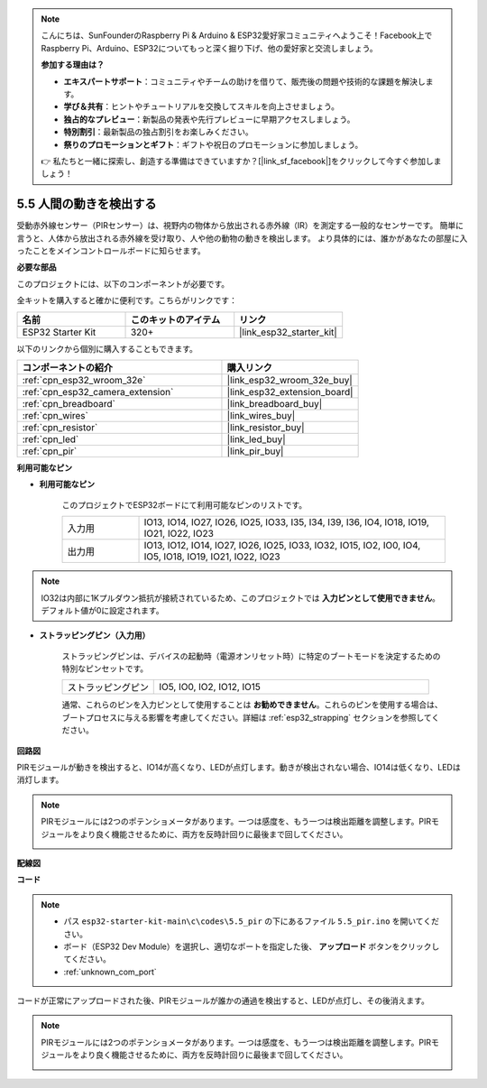 .. note::

    こんにちは、SunFounderのRaspberry Pi & Arduino & ESP32愛好家コミュニティへようこそ！Facebook上でRaspberry Pi、Arduino、ESP32についてもっと深く掘り下げ、他の愛好家と交流しましょう。

    **参加する理由は？**

    - **エキスパートサポート**：コミュニティやチームの助けを借りて、販売後の問題や技術的な課題を解決します。
    - **学び＆共有**：ヒントやチュートリアルを交換してスキルを向上させましょう。
    - **独占的なプレビュー**：新製品の発表や先行プレビューに早期アクセスしましょう。
    - **特別割引**：最新製品の独占割引をお楽しみください。
    - **祭りのプロモーションとギフト**：ギフトや祝日のプロモーションに参加しましょう。

    👉 私たちと一緒に探索し、創造する準備はできていますか？[|link_sf_facebook|]をクリックして今すぐ参加しましょう！

.. _ar_pir:

5.5 人間の動きを検出する
========================================

受動赤外線センサー（PIRセンサー）は、視野内の物体から放出される赤外線（IR）を測定する一般的なセンサーです。
簡単に言うと、人体から放出される赤外線を受け取り、人や他の動物の動きを検出します。
より具体的には、誰かがあなたの部屋に入ったことをメインコントロールボードに知らせます。

**必要な部品**

このプロジェクトには、以下のコンポーネントが必要です。

全キットを購入すると確かに便利です。こちらがリンクです：

.. list-table::
    :widths: 20 20 20
    :header-rows: 1

    *   - 名前
        - このキットのアイテム
        - リンク
    *   - ESP32 Starter Kit
        - 320+
        - |link_esp32_starter_kit|

以下のリンクから個別に購入することもできます。

.. list-table::
    :widths: 30 20
    :header-rows: 1

    *   - コンポーネントの紹介
        - 購入リンク

    *   - :ref:`cpn_esp32_wroom_32e`
        - |link_esp32_wroom_32e_buy|
    *   - :ref:`cpn_esp32_camera_extension`
        - |link_esp32_extension_board|
    *   - :ref:`cpn_breadboard`
        - |link_breadboard_buy|
    *   - :ref:`cpn_wires`
        - |link_wires_buy|
    *   - :ref:`cpn_resistor`
        - |link_resistor_buy|
    *   - :ref:`cpn_led`
        - |link_led_buy|
    *   - :ref:`cpn_pir`
        - |link_pir_buy|

**利用可能なピン**

* **利用可能なピン**

    このプロジェクトでESP32ボードにて利用可能なピンのリストです。

    .. list-table::
        :widths: 5 20

        *   - 入力用
            - IO13, IO14, IO27, IO26, IO25, IO33, I35, I34, I39, I36, IO4, IO18, IO19, IO21, IO22, IO23
        *   - 出力用
            - IO13, IO12, IO14, IO27, IO26, IO25, IO33, IO32, IO15, IO2, IO0, IO4, IO5, IO18, IO19, IO21, IO22, IO23

.. note::
    
    IO32は内部に1Kプルダウン抵抗が接続されているため、このプロジェクトでは **入力ピンとして使用できません**。デフォルト値が0に設定されます。

* **ストラッピングピン（入力用）**

    ストラッピングピンは、デバイスの起動時（電源オンリセット時）に特定のブートモードを決定するための特別なピンセットです。

    .. list-table::
        :widths: 5 15

        *   - ストラッピングピン
            - IO5, IO0, IO2, IO12, IO15 
    

    通常、これらのピンを入力ピンとして使用することは **お勧めできません**。これらのピンを使用する場合は、ブートプロセスに与える影響を考慮してください。詳細は :ref:`esp32_strapping` セクションを参照してください。


**回路図**

.. image:: ../../img/circuit/circuit_5.5_pir.png

PIRモジュールが動きを検出すると、IO14が高くなり、LEDが点灯します。動きが検出されない場合、IO14は低くなり、LEDは消灯します。

.. note::
    PIRモジュールには2つのポテンショメータがあります。一つは感度を、もう一つは検出距離を調整します。PIRモジュールをより良く機能させるために、両方を反時計回りに最後まで回してください。

    .. image:: ../../components/img/PIR_TTE.png
        :width: 300
        :align: center

**配線図**

.. image:: ../../img/wiring/5.5_pir_bb.png

**コード**

.. note::

    * パス ``esp32-starter-kit-main\c\codes\5.5_pir`` の下にあるファイル ``5.5_pir.ino`` を開いてください。
    * ボード（ESP32 Dev Module）を選択し、適切なポートを指定した後、 **アップロード** ボタンをクリックしてください。
    * :ref:`unknown_com_port`

.. raw:: html

    <iframe src=https://create.arduino.cc/editor/sunfounder01/8b5f0cc8-b732-4ed2-b68e-bb7d0a73a1b8/preview?embed style="height:510px;width:100%;margin:10px 0" frameborder=0></iframe>
    
コードが正常にアップロードされた後、PIRモジュールが誰かの通過を検出すると、LEDが点灯し、その後消えます。

.. note::
    PIRモジュールには2つのポテンショメータがあります。一つは感度を、もう一つは検出距離を調整します。PIRモジュールをより良く機能させるために、両方を反時計回りに最後まで回してください。

    .. image:: img/pir_back.png

